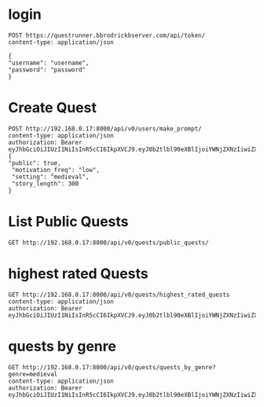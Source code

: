 * login

#+begin_src restclient
POST https://questrunner.bbrodrickbserver.com/api/token/
content-type: application/json

{
"username": "username",
"password": "password"
}	      
#+end_src

#+RESULTS:
#+BEGIN_SRC js
{
  "refresh": "",
  "access": ""
}
// POST https://questrunner.bbrodrickbserver.com/api/token/
// HTTP/1.1 200 OK
// Date: Tue, 25 Jun 2024 03:14:55 GMT
// Content-Type: application/json
// Transfer-Encoding: chunked
// Connection: keep-alive
// allow: POST, OPTIONS
// cross-origin-opener-policy: same-origin
// referrer-policy: same-origin
// vary: Accept
// x-content-type-options: nosniff
// x-frame-options: DENY
// CF-Cache-Status: DYNAMIC
// Report-To: {"endpoints":[{"url":"https:\/\/a.nel.cloudflare.com\/report\/v4?s=PKF1B0UiRHhXwUS9yhXHUdtQmEoA2v4IgewLQz6AN9Z%2FJegP0%2B3TIyf4xJwsTP7fy6iF4qYdwJbwI2CdSaMyL1R6%2BMQWI%2BzypB%2FZLb8%2FPvODH56qK8ldDOJRaCe3TI%2F4y9ftL7eR%2BBW3qd0EuBAMSKAAskFBIH%2BwW8SVM5jzXQ%3D%3D"}],"group":"cf-nel","max_age":604800}
// NEL: {"success_fraction":0,"report_to":"cf-nel","max_age":604800}
// Server: cloudflare
// CF-RAY: 8991ca45dd165eeb-PDX
// alt-svc: h3=":443"; ma=86400
// Request duration: 0.641036s
#+END_SRC


* Create Quest 
#+begin_src restclient
POST http://192.168.0.17:8000/api/v0/users/make_prompt/
content-type: application/json
authorization: Bearer eyJhbGciOiJIUzI1NiIsInR5cCI6IkpXVCJ9.eyJ0b2tlbl90eXBlIjoiYWNjZXNzIiwiZXhwIjoxNzIwMDYyMTQ4LCJpYXQiOjE3MTk2MzAxNDgsImp0aSI6ImExNDVmZWRlYTZhYTQ3Mjc5YjQyYTFmOWJlMzQxNTI4IiwidXNlcl9pZCI6MX0.d2Bz9Gj2hzChxMfs4hEI3drsRyMNdEqtMdxGeNUJ98k
{
"public": true,
 "motivation_freq": "low",
 "setting": "medieval",
 "story_length": 300
}
#+end_src

#+RESULTS:
#+BEGIN_SRC js
{
  "ticket": "10c70541-b3b0-479b-84b4-b6e30b401542"
}
// POST http://192.168.0.17:8000/api/v0/users/make_prompt/
// HTTP/1.1 200 OK
// Date: Sat, 29 Jun 2024 03:26:31 GMT
// Server: WSGIServer/0.2 CPython/3.12.3
// Content-Type: application/json
// Allow: POST
// X-Frame-Options: DENY
// Content-Length: 49
// X-Content-Type-Options: nosniff
// Referrer-Policy: same-origin
// Cross-Origin-Opener-Policy: same-origin
// Request duration: 0.016242s
#+END_SRC

* List Public Quests

#+begin_src restclient
GET http://192.168.0.17:8000/api/v0/quests/public_quests/
#+end_src

#+RESULTS:
#+BEGIN_SRC js
[
  {
    "id": 10,
    "uuid": "84995896-b54d-4d3a-a89f-80af2ec3879a",
    "name": "**The Cursed Temple of the Dragon's Spire**",
    "dialogs": [
      "http://192.168.0.17:8000/assets/dialogs/84995896-b-**TheCursedTempleoftheDragon'sSpire**-0.mp3",
      "http://192.168.0.17:8000/assets/medieval/battle_of_the_creek.mp3",
      "http://192.168.0.17:8000/assets/dialogs/84995896-b-**TheCursedTempleoftheDragon'sSpire**-1.mp3",
      "http://192.168.0.17:8000/assets/dialogs/84995896-b-**TheCursedTempleoftheDragon'sSpire**-2.mp3",
      "http://192.168.0.17:8000/assets/medieval/ThreeSheetsToTheWind.mp3",
      "http://192.168.0.17:8000/assets/dialogs/84995896-b-**TheCursedTempleoftheDragon'sSpire**-3.mp3",
      "http://192.168.0.17:8000/assets/dialogs/84995896-b-**TheCursedTempleoftheDragon'sSpire**-4.mp3",
      "http://192.168.0.17:8000/assets/medieval/Silverman_Sound_Studios-Fiddle_De_Dee.mp3",
      "http://192.168.0.17:8000/assets/dialogs/84995896-b-**TheCursedTempleoftheDragon'sSpire**-5.mp3",
      "http://192.168.0.17:8000/assets/dialogs/84995896-b-**TheCursedTempleoftheDragon'sSpire**-6.mp3"
    ],
    "creator": 1,
    "rating": 0.0,
    "public": true
  }
]
// GET http://192.168.0.17:8000/api/v0/quests/public_quests/
// HTTP/1.1 200 OK
// Date: Sat, 29 Jun 2024 03:27:48 GMT
// Server: WSGIServer/0.2 CPython/3.12.3
// Content-Type: application/json
// Allow: GET, HEAD
// X-Frame-Options: DENY
// Content-Length: 1060
// X-Content-Type-Options: nosniff
// Referrer-Policy: same-origin
// Cross-Origin-Opener-Policy: same-origin
// Request duration: 0.010120s
#+END_SRC

* highest rated Quests

#+begin_src restclient
GET http://192.168.0.17:8000/api/v0/quests/highest_rated_quests
content-type: application/json
authorization: Bearer eyJhbGciOiJIUzI1NiIsInR5cCI6IkpXVCJ9.eyJ0b2tlbl90eXBlIjoiYWNjZXNzIiwiZXhwIjoxNzIwMDYyMTQ4LCJpYXQiOjE3MTk2MzAxNDgsImp0aSI6ImExNDVmZWRlYTZhYTQ3Mjc5YjQyYTFmOWJlMzQxNTI4IiwidXNlcl9pZCI6MX0.d2Bz9Gj2hzChxMfs4hEI3drsRyMNdEqtMdxGeNUJ98k
#+end_src

#+RESULTS:
#+BEGIN_SRC js
[
  {
    "id": 10,
    "uuid": "84995896-b54d-4d3a-a89f-80af2ec3879a",
    "name": "**The Cursed Temple of the Dragon's Spire**",
    "dialogs": [
      "http://192.168.0.17:8000/assets/dialogs/84995896-b-**TheCursedTempleoftheDragon'sSpire**-0.mp3",
      "http://192.168.0.17:8000/assets/medieval/battle_of_the_creek.mp3",
      "http://192.168.0.17:8000/assets/dialogs/84995896-b-**TheCursedTempleoftheDragon'sSpire**-1.mp3",
      "http://192.168.0.17:8000/assets/dialogs/84995896-b-**TheCursedTempleoftheDragon'sSpire**-2.mp3",
      "http://192.168.0.17:8000/assets/medieval/ThreeSheetsToTheWind.mp3",
      "http://192.168.0.17:8000/assets/dialogs/84995896-b-**TheCursedTempleoftheDragon'sSpire**-3.mp3",
      "http://192.168.0.17:8000/assets/dialogs/84995896-b-**TheCursedTempleoftheDragon'sSpire**-4.mp3",
      "http://192.168.0.17:8000/assets/medieval/Silverman_Sound_Studios-Fiddle_De_Dee.mp3",
      "http://192.168.0.17:8000/assets/dialogs/84995896-b-**TheCursedTempleoftheDragon'sSpire**-5.mp3",
      "http://192.168.0.17:8000/assets/dialogs/84995896-b-**TheCursedTempleoftheDragon'sSpire**-6.mp3"
    ],
    "creator": 1,
    "rating": 0.0,
    "public": true
  }
]
// GET http://192.168.0.17:8000/api/v0/quests/highest_rated_quests
// HTTP/1.1 200 OK
// Date: Sat, 29 Jun 2024 03:05:30 GMT
// Server: WSGIServer/0.2 CPython/3.12.3
// Content-Type: application/json
// Allow: GET, HEAD
// X-Frame-Options: DENY
// Content-Length: 1060
// X-Content-Type-Options: nosniff
// Referrer-Policy: same-origin
// Cross-Origin-Opener-Policy: same-origin
// Request duration: 0.060031s
#+END_SRC

* quests by genre
#+begin_src restclient
GET http://192.168.0.17:8000/api/v0/quests/quests_by_genre?genre=medieval
content-type: application/json
authorization: Bearer eyJhbGciOiJIUzI1NiIsInR5cCI6IkpXVCJ9.eyJ0b2tlbl90eXBlIjoiYWNjZXNzIiwiZXhwIjoxNzIwMDYyMTQ4LCJpYXQiOjE3MTk2MzAxNDgsImp0aSI6ImExNDVmZWRlYTZhYTQ3Mjc5YjQyYTFmOWJlMzQxNTI4IiwidXNlcl9pZCI6MX0.d2Bz9Gj2hzChxMfs4hEI3drsRyMNdEqtMdxGeNUJ98k
  
#+end_src

#+RESULTS:
#+BEGIN_SRC js
[]
// GET http://192.168.0.17:8000/api/v0/quests/quests_by_genre?genre=medieval
// HTTP/1.1 200 OK
// Date: Sat, 29 Jun 2024 03:07:33 GMT
// Server: WSGIServer/0.2 CPython/3.12.3
// Content-Type: application/json
// Allow: GET, HEAD
// X-Frame-Options: DENY
// Content-Length: 2
// X-Content-Type-Options: nosniff
// Referrer-Policy: same-origin
// Cross-Origin-Opener-Policy: same-origin
// Request duration: 0.020657s
#+END_SRC
